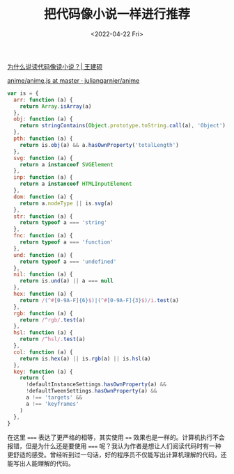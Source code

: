 #+TITLE: 把代码像小说一样进行推荐
#+DATE: <2022-04-22 Fri>
#+TAGS[]: 技术 他山之石

[[http://home.wangjianshuo.com/cn/20210825_%e4%b8%ba%e4%bb%80%e4%b9%88%e8%af%b4%e8%af%bb%e4%bb%a3%e7%a0%81%e5%83%8f%e8%af%bb%e5%b0%8f%e8%af%b4%ef%bc%9f-2.htm][为什么说读代码像读小说？|
王建硕]]

[[https://github.com/juliangarnier/anime/blob/master/lib/anime.js#L58-L74][anime/anime.js
at master · juliangarnier/anime]]

#+BEGIN_SRC js
    var is = {
      arr: function (a) {
        return Array.isArray(a)
      },
      obj: function (a) {
        return stringContains(Object.prototype.toString.call(a), 'Object')
      },
      pth: function (a) {
        return is.obj(a) && a.hasOwnProperty('totalLength')
      },
      svg: function (a) {
        return a instanceof SVGElement
      },
      inp: function (a) {
        return a instanceof HTMLInputElement
      },
      dom: function (a) {
        return a.nodeType || is.svg(a)
      },
      str: function (a) {
        return typeof a === 'string'
      },
      fnc: function (a) {
        return typeof a === 'function'
      },
      und: function (a) {
        return typeof a === 'undefined'
      },
      nil: function (a) {
        return is.und(a) || a === null
      },
      hex: function (a) {
        return /(^#[0-9A-F]{6}$)|(^#[0-9A-F]{3}$)/i.test(a)
      },
      rgb: function (a) {
        return /^rgb/.test(a)
      },
      hsl: function (a) {
        return /^hsl/.test(a)
      },
      col: function (a) {
        return is.hex(a) || is.rgb(a) || is.hsl(a)
      },
      key: function (a) {
        return (
          !defaultInstanceSettings.hasOwnProperty(a) &&
          !defaultTweenSettings.hasOwnProperty(a) &&
          a !== 'targets' &&
          a !== 'keyframes'
        )
      },
    }
#+END_SRC

在这里 ===== 表达了更严格的相等，其实使用 ====
效果也是一样的。计算机执行不会报错，但是为什么还是要使用 =====
呢？我认为作者是想让人们阅读代码时有一种更舒适的感受。曾经听到过一句话，好的程序员不仅能写出计算机理解的代码，还能写出人能理解的代码。
